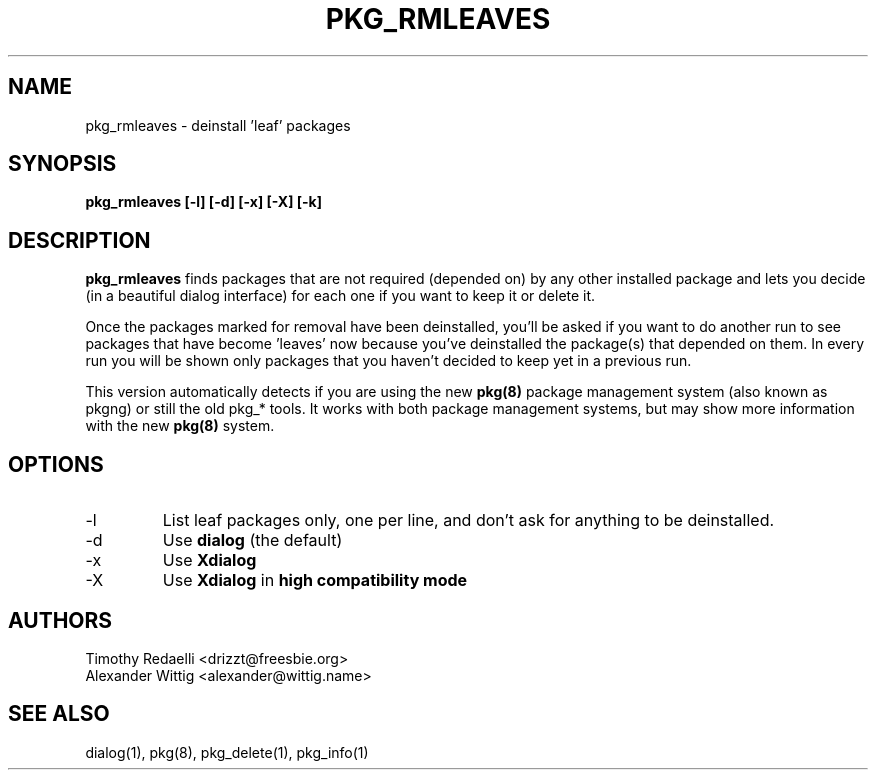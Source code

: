 .TH PKG_RMLEAVES 1 "November 2013" FreeBSD
.SH NAME
pkg_rmleaves \- deinstall 'leaf' packages
.SH SYNOPSIS
.B pkg_rmleaves [-l] [-d] [-x] [-X] [-k]
.SH DESCRIPTION
.B pkg_rmleaves
finds packages that are not required (depended on) by any other installed
package and lets you decide (in a beautiful dialog interface) for each one
if you want to keep it or delete it.
.P
Once the packages marked for removal have been deinstalled,
you'll be asked if you want to do another run to see packages that have
become 'leaves' now because you've deinstalled the package(s) that
depended on them. In every run you will be shown only packages that you
haven't decided to keep yet in a previous run.
.P
This version automatically detects if you are using the new
.B pkg(8)
package management system (also known as pkgng) or still the old pkg_* tools.
It works with both package management systems, but may show more information
with the new
.B pkg(8)
system.
.SH OPTIONS
.IP -l
List leaf packages only, one per line, and don't ask for anything to be
deinstalled.
.IP -d
Use
.B dialog
(the default)
.IP -x
Use
.B Xdialog
.IP -X
Use
.B Xdialog
in
.B high compatibility mode
.SH AUTHORS
Timothy Redaelli <drizzt@freesbie.org>
.br
Alexander Wittig <alexander@wittig.name>
.SH SEE ALSO
dialog(1), pkg(8), pkg_delete(1), pkg_info(1)
